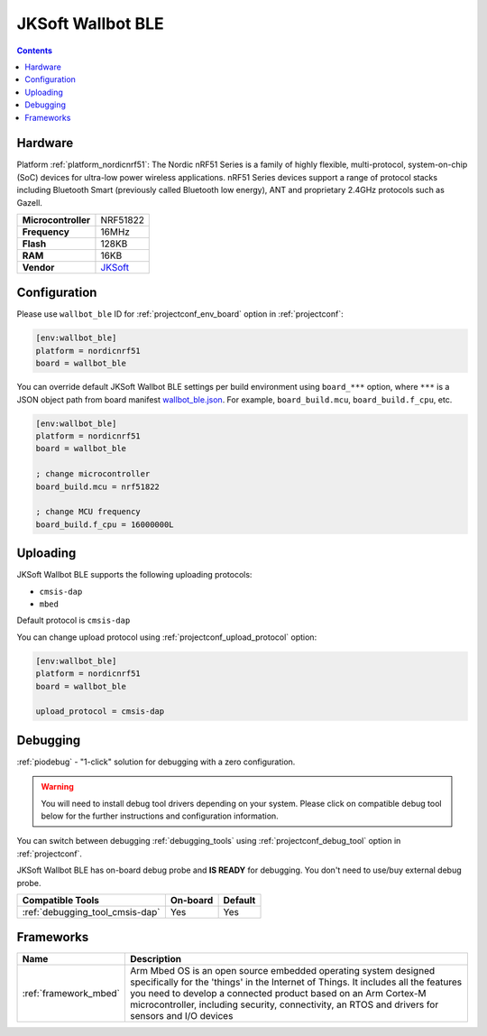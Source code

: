  
.. _board_nordicnrf51_wallbot_ble:

JKSoft Wallbot BLE
==================

.. contents::

Hardware
--------

Platform :ref:`platform_nordicnrf51`: The Nordic nRF51 Series is a family of highly flexible, multi-protocol, system-on-chip (SoC) devices for ultra-low power wireless applications. nRF51 Series devices support a range of protocol stacks including Bluetooth Smart (previously called Bluetooth low energy), ANT and proprietary 2.4GHz protocols such as Gazell.

.. list-table::

  * - **Microcontroller**
    - NRF51822
  * - **Frequency**
    - 16MHz
  * - **Flash**
    - 128KB
  * - **RAM**
    - 16KB
  * - **Vendor**
    - `JKSoft <https://developer.mbed.org/platforms/JKSoft-Wallbot-BLE/?utm_source=platformio.org&utm_medium=docs>`__


Configuration
-------------

Please use ``wallbot_ble`` ID for :ref:`projectconf_env_board` option in :ref:`projectconf`:

.. code-block:: ini

  [env:wallbot_ble]
  platform = nordicnrf51
  board = wallbot_ble

You can override default JKSoft Wallbot BLE settings per build environment using
``board_***`` option, where ``***`` is a JSON object path from
board manifest `wallbot_ble.json <https://github.com/platformio/platform-nordicnrf51/blob/master/boards/wallbot_ble.json>`_. For example,
``board_build.mcu``, ``board_build.f_cpu``, etc.

.. code-block:: ini

  [env:wallbot_ble]
  platform = nordicnrf51
  board = wallbot_ble

  ; change microcontroller
  board_build.mcu = nrf51822

  ; change MCU frequency
  board_build.f_cpu = 16000000L


Uploading
---------
JKSoft Wallbot BLE supports the following uploading protocols:

* ``cmsis-dap``
* ``mbed``

Default protocol is ``cmsis-dap``

You can change upload protocol using :ref:`projectconf_upload_protocol` option:

.. code-block:: ini

  [env:wallbot_ble]
  platform = nordicnrf51
  board = wallbot_ble

  upload_protocol = cmsis-dap

Debugging
---------

:ref:`piodebug` - "1-click" solution for debugging with a zero configuration.

.. warning::
    You will need to install debug tool drivers depending on your system.
    Please click on compatible debug tool below for the further
    instructions and configuration information.

You can switch between debugging :ref:`debugging_tools` using
:ref:`projectconf_debug_tool` option in :ref:`projectconf`.

JKSoft Wallbot BLE has on-board debug probe and **IS READY** for debugging. You don't need to use/buy external debug probe.

.. list-table::
  :header-rows:  1

  * - Compatible Tools
    - On-board
    - Default
  * - :ref:`debugging_tool_cmsis-dap`
    - Yes
    - Yes

Frameworks
----------
.. list-table::
    :header-rows:  1

    * - Name
      - Description

    * - :ref:`framework_mbed`
      - Arm Mbed OS is an open source embedded operating system designed specifically for the 'things' in the Internet of Things. It includes all the features you need to develop a connected product based on an Arm Cortex-M microcontroller, including security, connectivity, an RTOS and drivers for sensors and I/O devices
